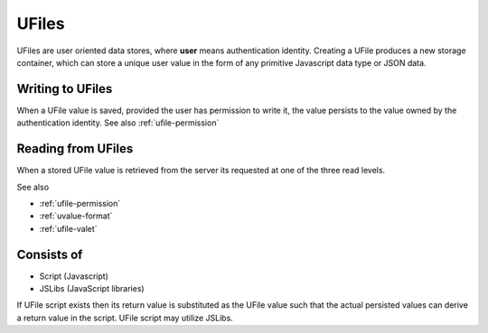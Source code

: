 
UFiles
======

UFiles are user oriented data stores, where **user** means authentication identity.
Creating a UFile produces a new storage container, which can store a unique
user value in the form of any primitive Javascript data type or JSON data.

Writing to UFiles
"""""""""""""""""

When a UFile value is saved, provided the user has permission to write it, the
value persists to the value owned by the authentication identity.  See also
:ref:`ufile-permission`

Reading from UFiles
"""""""""""""""""""

When a stored UFile value is retrieved from the server its requested at one of the three read levels.

See also 

* :ref:`ufile-permission`
* :ref:`uvalue-format`
* :ref:`ufile-valet`

Consists of
"""""""""""

* Script (Javascript)
* JSLibs (JavaScript libraries)
  
If UFile script exists then its return value is substituted as the UFile value
such that the actual persisted values can derive a return value in the script.
UFile script may utilize JSLibs.

